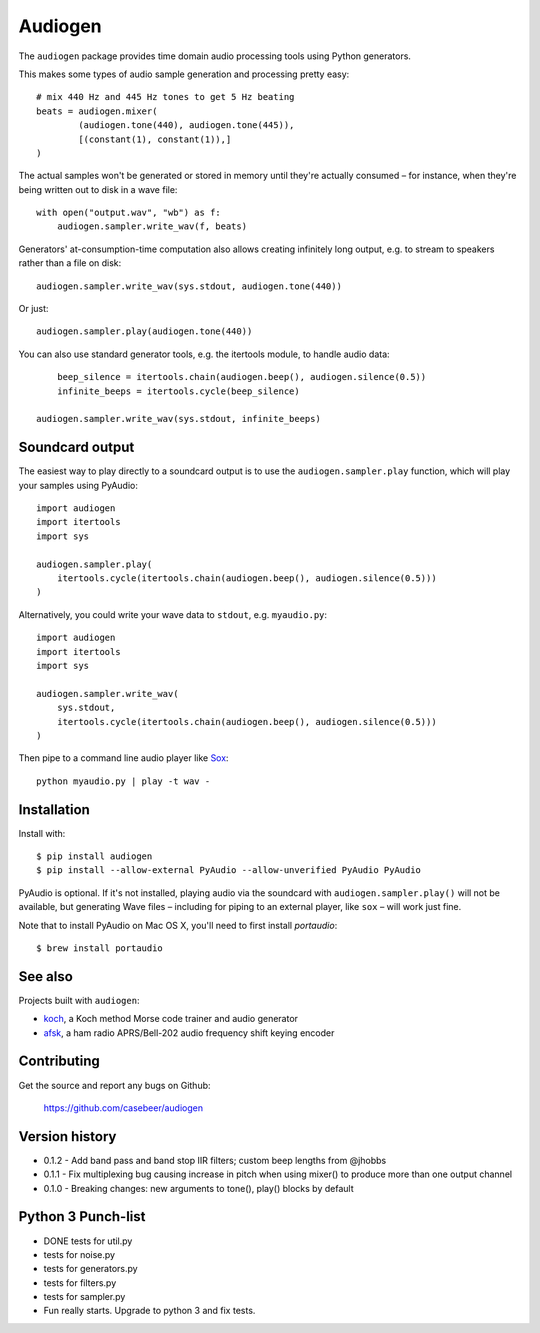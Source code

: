 Audiogen
========

The ``audiogen`` package provides time domain audio processing tools
using Python generators.

This makes some types of audio sample generation and processing pretty
easy::

	# mix 440 Hz and 445 Hz tones to get 5 Hz beating
	beats = audiogen.mixer(
		(audiogen.tone(440), audiogen.tone(445)),
		[(constant(1), constant(1)),]
	)

The actual samples won't be generated or stored in memory until they're
actually consumed – for instance, when they're being written out to disk
in a wave \file::

    with open("output.wav", "wb") as f:
        audiogen.sampler.write_wav(f, beats)

Generators' at-consumption-time computation also allows creating
infinitely long output, e.g. to stream to speakers rather than a file on
disk::

    audiogen.sampler.write_wav(sys.stdout, audiogen.tone(440))

Or just::

    audiogen.sampler.play(audiogen.tone(440))

You can also use standard generator tools, e.g. the itertools module, to
handle audio data::

	beep_silence = itertools.chain(audiogen.beep(), audiogen.silence(0.5))
	infinite_beeps = itertools.cycle(beep_silence)

    audiogen.sampler.write_wav(sys.stdout, infinite_beeps)

Soundcard output
----------------

The easiest way to play directly to a soundcard output is to use the
``audiogen.sampler.play`` function, which will play your samples using
PyAudio::

    import audiogen
    import itertools
    import sys

    audiogen.sampler.play(
        itertools.cycle(itertools.chain(audiogen.beep(), audiogen.silence(0.5)))
    )

Alternatively, you could write your wave data to ``stdout``, e.g. ``myaudio.py``::

    import audiogen
    import itertools
    import sys

    audiogen.sampler.write_wav(
        sys.stdout,
        itertools.cycle(itertools.chain(audiogen.beep(), audiogen.silence(0.5)))
    )

Then pipe to a command line audio player like Sox_::

    python myaudio.py | play -t wav -

Installation
------------

Install with::

    $ pip install audiogen
    $ pip install --allow-external PyAudio --allow-unverified PyAudio PyAudio

PyAudio is optional. If it's not installed, playing audio via the soundcard with
``audiogen.sampler.play()`` will not be available, but generating Wave files –
including for piping to an external player, like ``sox`` – will work just fine.

Note that to install PyAudio on Mac OS X, you'll need to first install `portaudio`::

    $ brew install portaudio

See also
--------

Projects built with ``audiogen``:

- `koch <https://github.com/casebeer/koch>`__, a Koch method Morse code trainer and audio generator
- `afsk <https://github.com/casebeer/afsk>`__, a ham radio APRS/Bell-202 audio frequency shift keying encoder

Contributing
------------

Get the source and report any bugs on Github:

    https://github.com/casebeer/audiogen

Version history
---------------

- 0.1.2 - Add band pass and band stop IIR filters; custom beep lengths from @jhobbs
- 0.1.1 - Fix multiplexing bug causing increase in pitch when using mixer() to produce
  more than one output channel
- 0.1.0 - Breaking changes: new arguments to tone(), play() blocks by default

.. _Sox: http://sox.sourceforge.net/

Python 3 Punch-list
-------------------
- DONE tests for util.py
- tests for noise.py
- tests for generators.py
- tests for filters.py
- tests for sampler.py
- Fun really starts. Upgrade to python 3 and fix tests.

